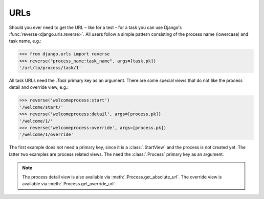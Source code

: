 .. _topic-urls:

URLs
====

Should you ever need to get the URL – like for a test – for a task you can use
Django's :func:`reverse<django.urls.reverse>`. All users follow a simple
pattern consisting of the process name (lowercase) and task name, e.g.:

.. code-block:: python

    >>> from django.urls import reverse
    >>> reverse("process_name:task_name", args=[task.pk])
    '/url/to/process/task/1'

All task URLs need the `.Task` primary key as an argument. There are some
special views that do not like the process detail and override view, e.g.:

.. code-block:: python

    >>> reverse('welcomeprocess:start')
    '/welcome/start/'
    >>> reverse('welcomeprocess:detail', args=[process.pk])
    '/welcome/1/'
    >>> reverse('welcomeprocess:override', args=[process.pk])
    '/welcome/1/override'

The first example does not need a primary key, since it is a
:class:`.StartView` and the process is not created yet. The latter two
examples are process related views. The need the :class:`.Process` primary key
as an argument.

.. note::
    The process detail view is also available via
    :meth:`.Process.get_absolute_url`. The override view is available via
    :meth:`.Process.get_override_url`.
